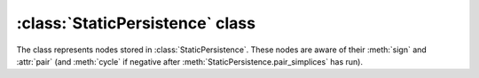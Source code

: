 :class:`StaticPersistence` class
================================

.. class:: StaticPersistence

    .. method:: __init__(filtration)

        Initializes :class:`StaticPersistence` with the given
        :class:`Filtration`. This operation effectively computes the boundary
        matrix of the complex captured by the filtration with rows and columns
        sorted with respect to the filtration ordering.

    .. method:: pair_simplices()

        Pairs simplices using the [ELZ02]_ algorithm.

    .. method:: __call__(i)

        Given an SPNode in the internal representation, the method returns its
        integer offset from the beginning of the filtration. This is useful to
        lookup the actual name of the simplex in the complex.

    .. method:: make_simplex_map(filtration)

        Creates an auxilliary :class:`PersistenceSimplexMap` used to lookup the actual
        simplices from the persistence indices. For example, the following
        snippet prints out all the unpaired simplices::

            smap = persistence.make_simplex_map(filtration)
            for i in persistence:
                if i.unpaired(): print smap[i]

    .. method:: __iter__()

        Iterator over the nodes (representing individual simplices). See
        :class:`SPNode`.

    .. method:: __len__()

        Returns the number of nodes (i.e. the number of simplices).


.. class:: SPNode

    The class represents nodes stored in :class:`StaticPersistence`. These nodes
    are aware of their :meth:`sign` and :attr:`pair` (and :meth:`cycle` if
    negative after :meth:`StaticPersistence.pair_simplices` has run).

    .. method:: sign()

        Returns the sign of the simplex: `True` for positive, `False` for
        negative.

    .. method:: pair()

        Simplex's pair. The pair is set to self if the siplex is unpaired.

    .. method:: cycle()

        If the simplex is negative, its cycle (that it kills) is non-empty, and
        can be accessed using this method. The cycle itself is an iterable
        container of :class:`SPNode`. For example, one can print the basis for
        the (bounding) cycles::

            smap = persistence.make_simplex_map(filtration)
            for i in persistence:
                for ii in i.cycle(): print smap[ii]

    .. method:: unpaired()

        Indicates whether the simplex is unpaired.

.. class:: PersistenceSimplexMap

    .. method:: __getitem__(i)

        Given a persistence index, i.e. an :class:`SPNode`, returns the
        :class:`Simplex` it represents.
